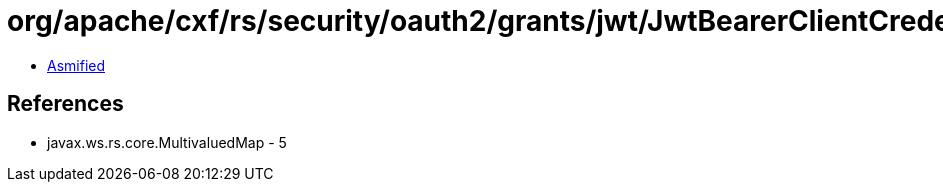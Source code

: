= org/apache/cxf/rs/security/oauth2/grants/jwt/JwtBearerClientCredentialsGrant.class

 - link:JwtBearerClientCredentialsGrant-asmified.java[Asmified]

== References

 - javax.ws.rs.core.MultivaluedMap - 5
